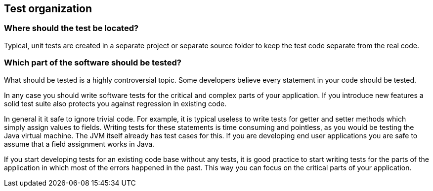 [[testorganization]]
== Test organization

[[junit_testorganization]]
=== Where should the test be located?
		
Typical, unit tests are created in a separate project or separate source folder to keep the test code separate from the real code.

[[junit_whattotest]]
=== Which part of the software should be tested?
		
What should be tested is a highly controversial topic. 
Some developers believe every statement in your code should be tested.
		
In any case you should write software tests for the critical and complex parts of your application. 
If you introduce new features a solid test suite also protects you against regression in existing code.
		
In general it it safe to ignore trivial code. 
For example, it is typical useless to write tests for getter and setter methods which simply assign values to fields.
Writing tests for these statements is time consuming and pointless, as you would be testing the Java virtual machine. 
The JVM itself already has test cases for this. 
If you are developing end user applications you are safe to assume that a field assignment works in Java.
		
If you start developing tests for an existing code base without any tests, it is good practice to start writing tests for the parts of the application in which most of the errors happened in the past. 
This way you can focus on the critical parts of your application.

